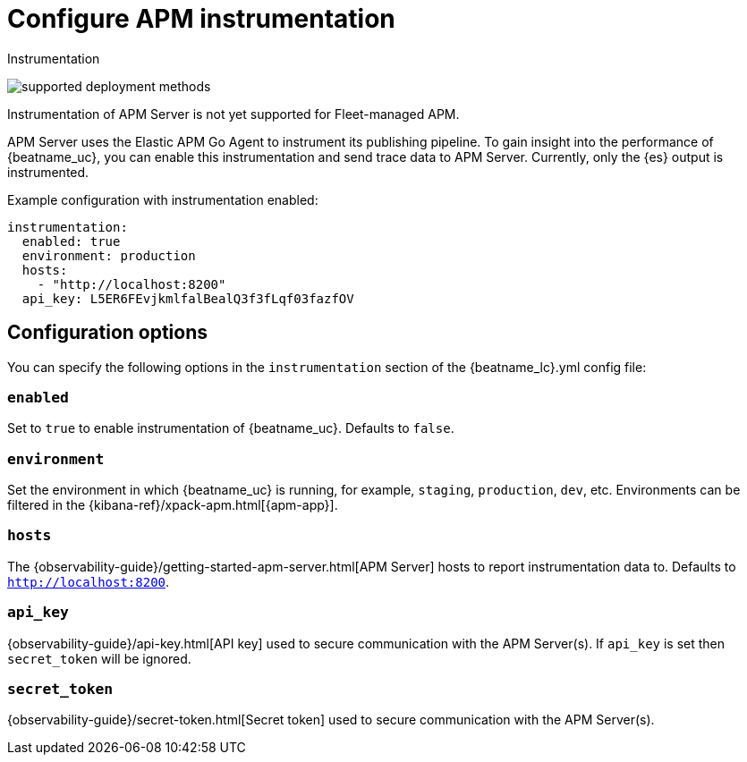 [[apm-configuration-instrumentation]]
= Configure APM instrumentation

++++
<titleabbrev>Instrumentation</titleabbrev>
++++

****
image:./binary-yes-fm-no.svg[supported deployment methods]

Instrumentation of APM Server is not yet supported for Fleet-managed APM.
****

APM Server uses the Elastic APM Go Agent to instrument its publishing pipeline.
To gain insight into the performance of {beatname_uc}, you can enable this instrumentation and send trace data to APM Server.
Currently, only the {es} output is instrumented.

Example configuration with instrumentation enabled:

["source","yaml"]
----
instrumentation:
  enabled: true
  environment: production
  hosts:
    - "http://localhost:8200"
  api_key: L5ER6FEvjkmlfalBealQ3f3fLqf03fazfOV
----

[float]
== Configuration options

You can specify the following options in the `instrumentation` section of the +{beatname_lc}.yml+ config file:

[float]
=== `enabled`

Set to `true` to enable instrumentation of {beatname_uc}.
Defaults to `false`.

[float]
=== `environment`

Set the environment in which {beatname_uc} is running, for example, `staging`, `production`, `dev`, etc.
Environments can be filtered in the {kibana-ref}/xpack-apm.html[{apm-app}].

[float]
=== `hosts`

The {observability-guide}/getting-started-apm-server.html[APM Server] hosts to report instrumentation data to.
Defaults to `http://localhost:8200`.

[float]
=== `api_key`

{observability-guide}/api-key.html[API key] used to secure communication with the APM Server(s).
If `api_key` is set then `secret_token` will be ignored.

[float]
=== `secret_token`

{observability-guide}/secret-token.html[Secret token] used to secure communication with the APM Server(s).

